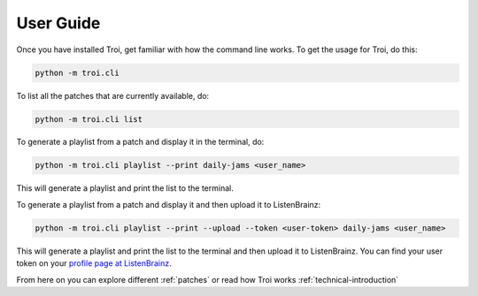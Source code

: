 .. _user-guide:

User Guide
==========

Once you have installed Troi, get familiar with how the command line works. To get the usage for Troi, do this:

.. code-block:: bash

   python -m troi.cli


To list all the patches that are currently available, do:

.. code-block:: bash

   python -m troi.cli list


To generate a playlist from a patch and display it in the terminal, do:

.. code-block:: bash

   python -m troi.cli playlist --print daily-jams <user_name>

This will generate a playlist and print the list to the terminal.


To generate a playlist from a patch and display it and then upload it to ListenBrainz:

.. code-block:: bash

   python -m troi.cli playlist --print --upload --token <user-token> daily-jams <user_name>

This will generate a playlist and print the list to the terminal and then upload it to ListenBrainz. You can find your
user token on your `profile page at ListenBrainz <https://listenbrainz.org/profile/>`_.

From here on you can explore different :ref:`patches` or read how Troi works :ref:`technical-introduction`
